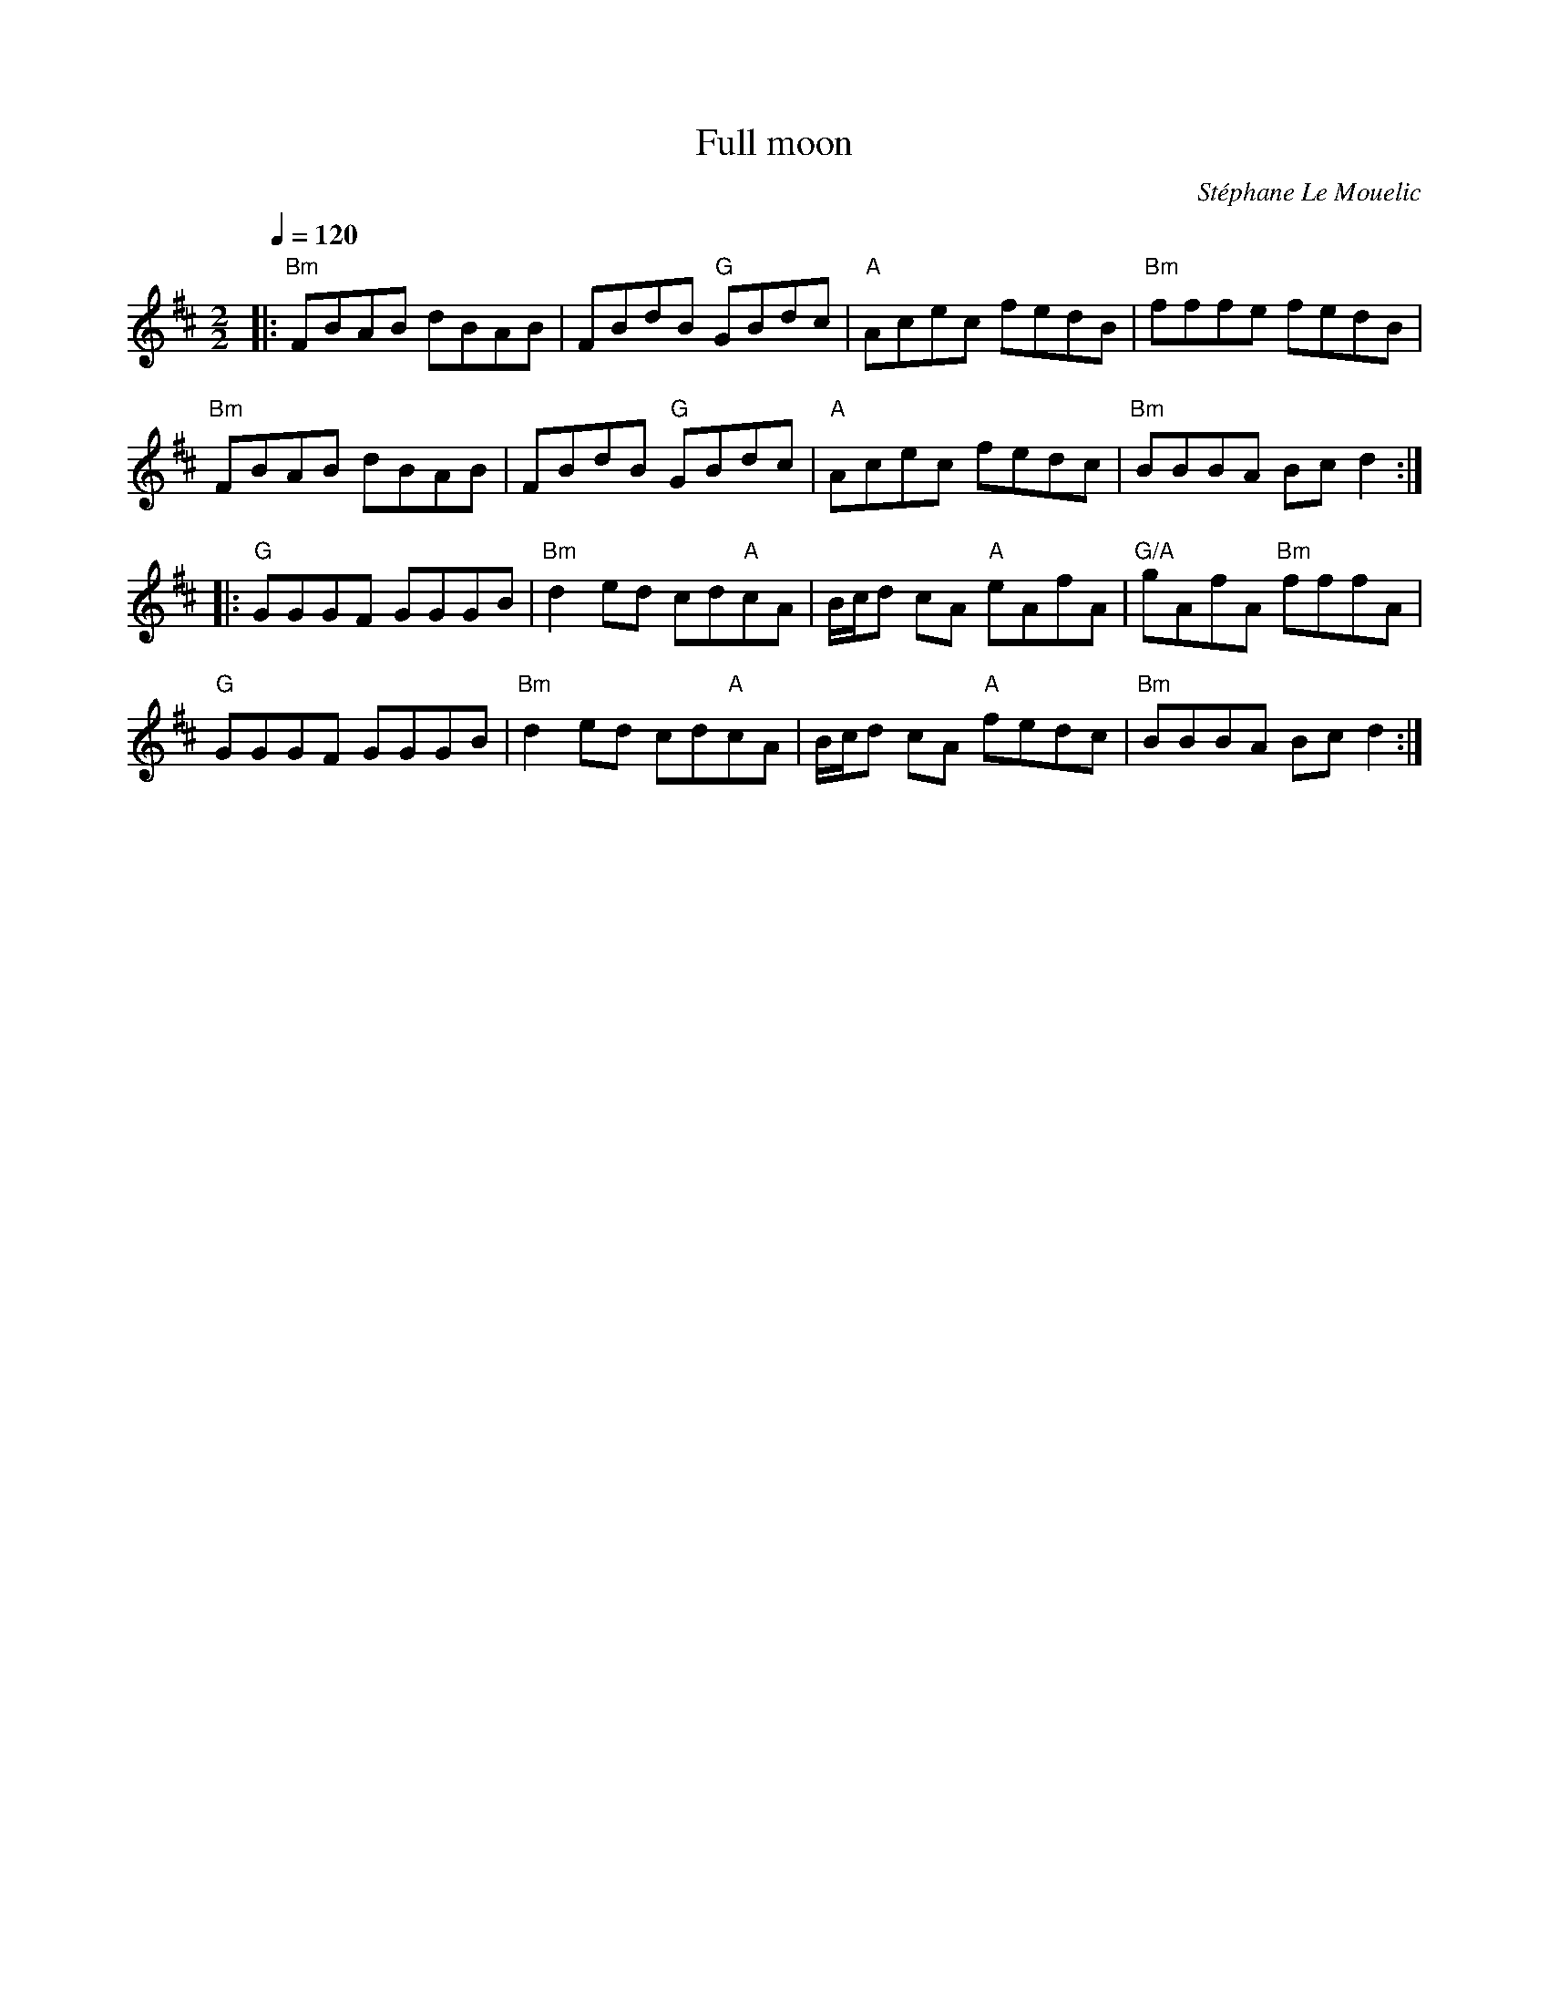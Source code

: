 X:1
T:Full moon
R:Reel
C:Stéphane Le Mouelic
D:Broken String: Mémoire celte vol.2 (1998)
S:Guillaume Le Bigot (stage de musique irlandaise à Ti Kendalc'h en avril 2003)
Z:Gwenael Lambrouin 04/Jan/2004
M:2/2
L:1/8
Q:1/4=120
K:Baeo
|: "Bm" FBAB dBAB | FBdB "G" GBdc | "A" Acec fedB | "Bm" fffe fedB |
   "Bm" FBAB dBAB | FBdB "G" GBdc | "A" Acec fedc | "Bm" BBBA Bcd2 :|
|: "G" GGGF GGGB | "Bm" d2ed cd"A"cA | B/c/d cA "A" eAfA | "G/A" gAfA "Bm" fffA |
   "G" GGGF GGGB | "Bm" d2ed cd"A"cA | B/c/d cA "A" fedc | "Bm" BBBA Bcd2 :|

